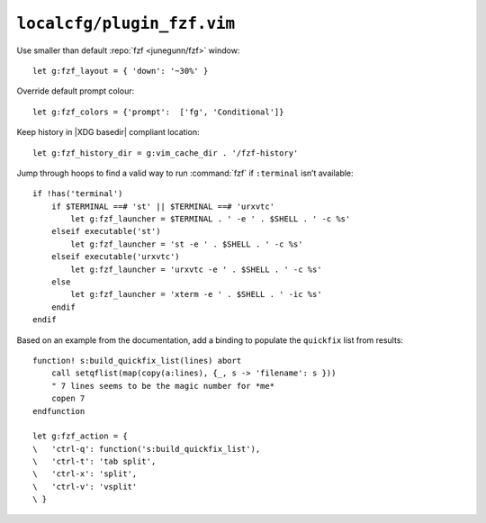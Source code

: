 ``localcfg/plugin_fzf.vim``
===========================

Use smaller than default :repo:`fzf <junegunn/fzf>` window::

    let g:fzf_layout = { 'down': '~30%' }

Override default prompt colour::

    let g:fzf_colors = {'prompt':  ['fg', 'Conditional']}

Keep history in |XDG basedir| compliant location::

    let g:fzf_history_dir = g:vim_cache_dir . '/fzf-history'

Jump through hoops to find a valid way to run :command:`fzf` if ``:terminal``
isn’t available::

    if !has('terminal')
        if $TERMINAL ==# 'st' || $TERMINAL ==# 'urxvtc'
            let g:fzf_launcher = $TERMINAL . ' -e ' . $SHELL . ' -c %s'
        elseif executable('st')
            let g:fzf_launcher = 'st -e ' . $SHELL . ' -c %s'
        elseif executable('urxvtc')
            let g:fzf_launcher = 'urxvtc -e ' . $SHELL . ' -c %s'
        else
            let g:fzf_launcher = 'xterm -e ' . $SHELL . ' -ic %s'
        endif
    endif

Based on an example from the documentation, add a binding to populate the
``quickfix`` list from results::

    function! s:build_quickfix_list(lines) abort
        call setqflist(map(copy(a:lines), {_, s -> 'filename': s }))
        " 7 lines seems to be the magic number for *me*
        copen 7
    endfunction

    let g:fzf_action = {
    \   'ctrl-q': function('s:build_quickfix_list'),
    \   'ctrl-t': 'tab split',
    \   'ctrl-x': 'split',
    \   'ctrl-v': 'vsplit'
    \ }

